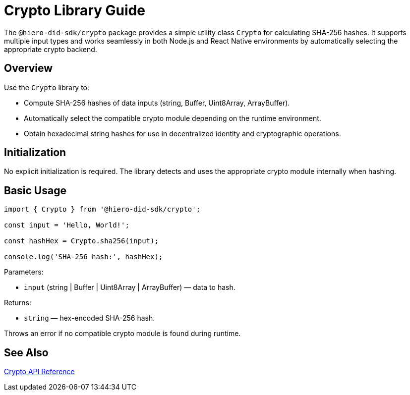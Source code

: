 = Crypto Library Guide

The `@hiero-did-sdk/crypto` package provides a simple utility class `Crypto` for calculating SHA-256 hashes. It supports multiple input types and works seamlessly in both Node.js and React Native environments by automatically selecting the appropriate crypto backend.

== Overview

Use the `Crypto` library to:

* Compute SHA-256 hashes of data inputs (string, Buffer, Uint8Array, ArrayBuffer).
* Automatically select the compatible crypto module depending on the runtime environment.
* Obtain hexadecimal string hashes for use in decentralized identity and cryptographic operations.

== Initialization

No explicit initialization is required. The library detects and uses the appropriate crypto module internally when hashing.

== Basic Usage

[source,typescript]
----
import { Crypto } from '@hiero-did-sdk/crypto';

const input = 'Hello, World!';

const hashHex = Crypto.sha256(input);

console.log('SHA-256 hash:', hashHex);
----

Parameters:

* `input` (string | Buffer | Uint8Array | ArrayBuffer) — data to hash.

Returns:

* `string` — hex-encoded SHA-256 hash.

Throws an error if no compatible crypto module is found during runtime.

== See Also

xref:03-implementation/components/crypto-api.adoc[Crypto API Reference]
